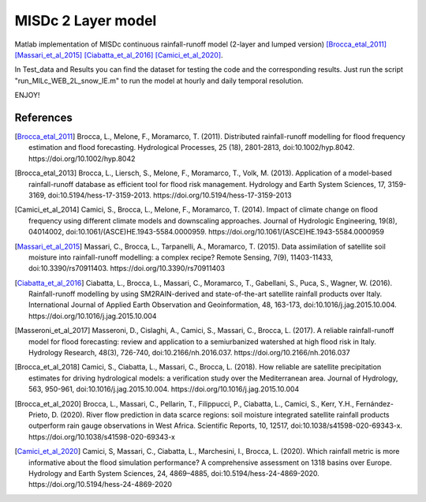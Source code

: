 =======
MISDc 2 Layer model
=======
Matlab implementation of MISDc continuous rainfall-runoff model (2-layer and lumped version) 
[Brocca_etal_2011]_
[Massari_et_al_2015]_
[Ciabatta_et_al_2016]_
[Camici_et_al_2020]_.


In Test_data and Results you can find the dataset for testing the code and the corresponding results.
Just run the script "run_MILc_WEB_2L_snow_IE.m" to run the model at hourly and daily temporal resolution.

ENJOY!

References
==========

.. [Brocca_etal_2011] Brocca, L., Melone, F., Moramarco, T. (2011). Distributed rainfall-runoff modelling for flood frequency estimation and flood forecasting. Hydrological Processes, 25 (18), 2801-2813, doi:10.1002/hyp.8042. https://doi.org/10.1002/hyp.8042

.. [Brocca_etal_2013] Brocca, L., Liersch, S., Melone, F., Moramarco, T., Volk, M. (2013). Application of a model-based rainfall-runoff database as efficient tool for flood risk management. Hydrology and Earth System Sciences, 17, 3159-3169, doi:10.5194/hess-17-3159-2013. https://doi.org/10.5194/hess-17-3159-2013

.. [Camici_et_al_2014] Camici, S., Brocca, L., Melone, F., Moramarco, T. (2014). Impact of climate change on flood frequency using different climate models and downscaling approaches. Journal of Hydrologic Engineering, 19(8), 04014002, doi:10.1061/(ASCE)HE.1943-5584.0000959. https://doi.org/10.1061/(ASCE)HE.1943-5584.0000959

.. [Massari_et_al_2015] Massari, C., Brocca, L., Tarpanelli, A., Moramarco, T. (2015). Data assimilation of satellite soil moisture into rainfall-runoff modelling: a complex recipe? Remote Sensing, 7(9), 11403-11433, doi:10.3390/rs70911403. https://doi.org/10.3390/rs70911403

.. [Ciabatta_et_al_2016] Ciabatta, L., Brocca, L., Massari, C., Moramarco, T., Gabellani, S., Puca, S., Wagner, W. (2016). Rainfall-runoff modelling by using SM2RAIN-derived and state-of-the-art satellite rainfall products over Italy. International Journal of Applied Earth Observation and Geoinformation, 48, 163-173, doi:10.1016/j.jag.2015.10.004.  https://doi.org/10.1016/j.jag.2015.10.004

.. [Masseroni_et_al_2017] Masseroni, D., Cislaghi, A., Camici, S., Massari, C., Brocca, L. (2017). A reliable rainfall-runoff model for flood forecasting: review and application to a semiurbanized watershed at high flood risk in Italy. Hydrology Research, 48(3), 726-740, doi:10.2166/nh.2016.037. https://doi.org/10.2166/nh.2016.037

.. [Brocca_et_al_2018] Camici, S., Ciabatta, L., Massari, C., Brocca, L. (2018). How reliable are satellite precipitation estimates for driving hydrological models: a verification study over the Mediterranean area. Journal of Hydrology, 563, 950-961, doi:10.1016/j.jag.2015.10.004. https://doi.org/10.1016/j.jag.2015.10.004

.. [Brocca_et_al_2020] Brocca, L., Massari, C., Pellarin, T., Filippucci, P., Ciabatta, L., Camici, S., Kerr, Y.H., Fernández-Prieto, D. (2020). River flow prediction in data scarce regions: soil moisture integrated satellite rainfall products outperform rain gauge observations in West Africa. Scientific Reports, 10, 12517, doi:10.1038/s41598-020-69343-x. https://doi.org/10.1038/s41598-020-69343-x

.. [Camici_et_al_2020] Camici, S, Massari, C., Ciabatta, L., Marchesini, I., Brocca, L. (2020). Which rainfall metric is more informative about the flood simulation performance? A comprehensive assessment on 1318 basins over Europe. Hydrology and Earth System Sciences, 24, 4869–4885, doi:10.5194/hess-24-4869-2020. https://doi.org/10.5194/hess-24-4869-2020

